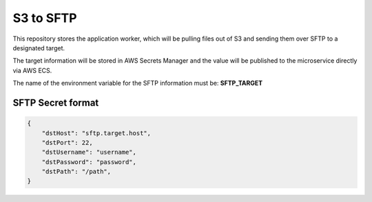 S3 to SFTP
===========

This repository stores the application worker, which will be pulling files out of S3 and sending them over SFTP
to a designated target.

The target information will be stored in AWS Secrets Manager and the value will be published to the microservice
directly via AWS ECS.

The name of the environment variable for the SFTP information must be: **SFTP_TARGET**


SFTP Secret format
-------------------

.. code-block:: json

    {
        "dstHost": "sftp.target.host",
        "dstPort": 22,
        "dstUsername": "username",
        "dstPassword": "password",
        "dstPath": "/path",
    }

